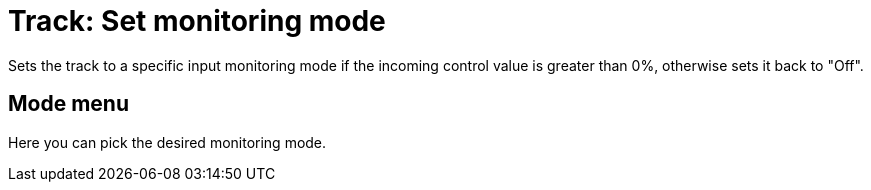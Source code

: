 
= Track: Set monitoring mode

Sets the track to a specific input monitoring mode if the incoming control value is greater than 0%, otherwise sets it back to "Off".

== Mode menu

Here you can pick the desired monitoring mode.
